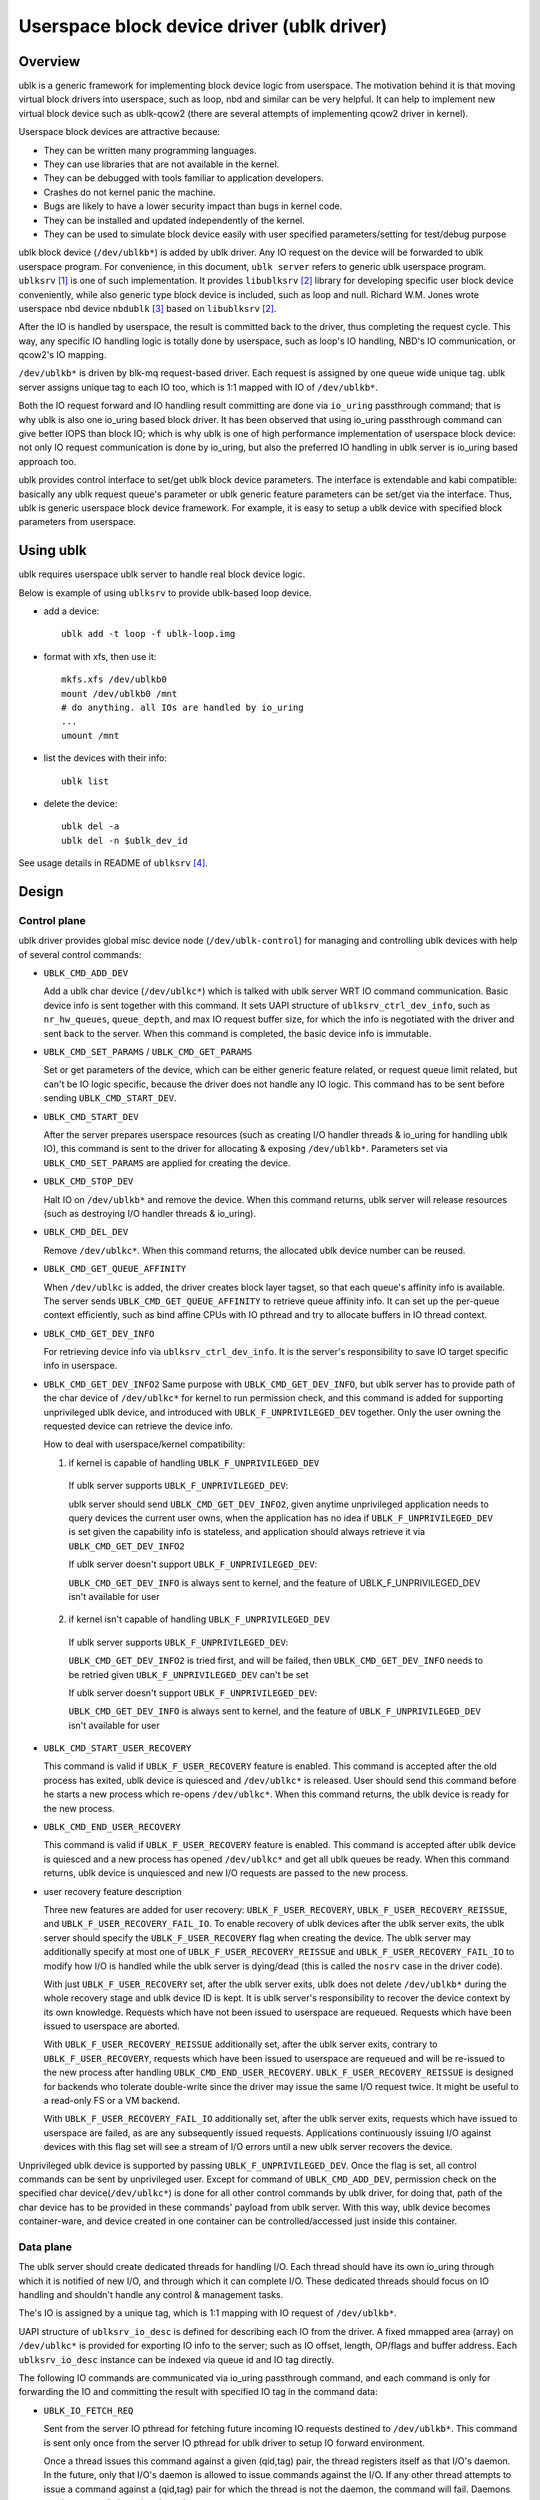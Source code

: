.. SPDX-License-Identifier: GPL-2.0

===========================================
Userspace block device driver (ublk driver)
===========================================

Overview
========

ublk is a generic framework for implementing block device logic from userspace.
The motivation behind it is that moving virtual block drivers into userspace,
such as loop, nbd and similar can be very helpful. It can help to implement
new virtual block device such as ublk-qcow2 (there are several attempts of
implementing qcow2 driver in kernel).

Userspace block devices are attractive because:

- They can be written many programming languages.
- They can use libraries that are not available in the kernel.
- They can be debugged with tools familiar to application developers.
- Crashes do not kernel panic the machine.
- Bugs are likely to have a lower security impact than bugs in kernel
  code.
- They can be installed and updated independently of the kernel.
- They can be used to simulate block device easily with user specified
  parameters/setting for test/debug purpose

ublk block device (``/dev/ublkb*``) is added by ublk driver. Any IO request
on the device will be forwarded to ublk userspace program. For convenience,
in this document, ``ublk server`` refers to generic ublk userspace
program. ``ublksrv`` [#userspace]_ is one of such implementation. It
provides ``libublksrv`` [#userspace_lib]_ library for developing specific
user block device conveniently, while also generic type block device is
included, such as loop and null. Richard W.M. Jones wrote userspace nbd device
``nbdublk`` [#userspace_nbdublk]_  based on ``libublksrv`` [#userspace_lib]_.

After the IO is handled by userspace, the result is committed back to the
driver, thus completing the request cycle. This way, any specific IO handling
logic is totally done by userspace, such as loop's IO handling, NBD's IO
communication, or qcow2's IO mapping.

``/dev/ublkb*`` is driven by blk-mq request-based driver. Each request is
assigned by one queue wide unique tag. ublk server assigns unique tag to each
IO too, which is 1:1 mapped with IO of ``/dev/ublkb*``.

Both the IO request forward and IO handling result committing are done via
``io_uring`` passthrough command; that is why ublk is also one io_uring based
block driver. It has been observed that using io_uring passthrough command can
give better IOPS than block IO; which is why ublk is one of high performance
implementation of userspace block device: not only IO request communication is
done by io_uring, but also the preferred IO handling in ublk server is io_uring
based approach too.

ublk provides control interface to set/get ublk block device parameters.
The interface is extendable and kabi compatible: basically any ublk request
queue's parameter or ublk generic feature parameters can be set/get via the
interface. Thus, ublk is generic userspace block device framework.
For example, it is easy to setup a ublk device with specified block
parameters from userspace.

Using ublk
==========

ublk requires userspace ublk server to handle real block device logic.

Below is example of using ``ublksrv`` to provide ublk-based loop device.

- add a device::

     ublk add -t loop -f ublk-loop.img

- format with xfs, then use it::

     mkfs.xfs /dev/ublkb0
     mount /dev/ublkb0 /mnt
     # do anything. all IOs are handled by io_uring
     ...
     umount /mnt

- list the devices with their info::

     ublk list

- delete the device::

     ublk del -a
     ublk del -n $ublk_dev_id

See usage details in README of ``ublksrv`` [#userspace_readme]_.

Design
======

Control plane
-------------

ublk driver provides global misc device node (``/dev/ublk-control``) for
managing and controlling ublk devices with help of several control commands:

- ``UBLK_CMD_ADD_DEV``

  Add a ublk char device (``/dev/ublkc*``) which is talked with ublk server
  WRT IO command communication. Basic device info is sent together with this
  command. It sets UAPI structure of ``ublksrv_ctrl_dev_info``,
  such as ``nr_hw_queues``, ``queue_depth``, and max IO request buffer size,
  for which the info is negotiated with the driver and sent back to the server.
  When this command is completed, the basic device info is immutable.

- ``UBLK_CMD_SET_PARAMS`` / ``UBLK_CMD_GET_PARAMS``

  Set or get parameters of the device, which can be either generic feature
  related, or request queue limit related, but can't be IO logic specific,
  because the driver does not handle any IO logic. This command has to be
  sent before sending ``UBLK_CMD_START_DEV``.

- ``UBLK_CMD_START_DEV``

  After the server prepares userspace resources (such as creating I/O handler
  threads & io_uring for handling ublk IO), this command is sent to the
  driver for allocating & exposing ``/dev/ublkb*``. Parameters set via
  ``UBLK_CMD_SET_PARAMS`` are applied for creating the device.

- ``UBLK_CMD_STOP_DEV``

  Halt IO on ``/dev/ublkb*`` and remove the device. When this command returns,
  ublk server will release resources (such as destroying I/O handler threads &
  io_uring).

- ``UBLK_CMD_DEL_DEV``

  Remove ``/dev/ublkc*``. When this command returns, the allocated ublk device
  number can be reused.

- ``UBLK_CMD_GET_QUEUE_AFFINITY``

  When ``/dev/ublkc`` is added, the driver creates block layer tagset, so
  that each queue's affinity info is available. The server sends
  ``UBLK_CMD_GET_QUEUE_AFFINITY`` to retrieve queue affinity info. It can
  set up the per-queue context efficiently, such as bind affine CPUs with IO
  pthread and try to allocate buffers in IO thread context.

- ``UBLK_CMD_GET_DEV_INFO``

  For retrieving device info via ``ublksrv_ctrl_dev_info``. It is the server's
  responsibility to save IO target specific info in userspace.

- ``UBLK_CMD_GET_DEV_INFO2``
  Same purpose with ``UBLK_CMD_GET_DEV_INFO``, but ublk server has to
  provide path of the char device of ``/dev/ublkc*`` for kernel to run
  permission check, and this command is added for supporting unprivileged
  ublk device, and introduced with ``UBLK_F_UNPRIVILEGED_DEV`` together.
  Only the user owning the requested device can retrieve the device info.

  How to deal with userspace/kernel compatibility:

  1) if kernel is capable of handling ``UBLK_F_UNPRIVILEGED_DEV``

    If ublk server supports ``UBLK_F_UNPRIVILEGED_DEV``:

    ublk server should send ``UBLK_CMD_GET_DEV_INFO2``, given anytime
    unprivileged application needs to query devices the current user owns,
    when the application has no idea if ``UBLK_F_UNPRIVILEGED_DEV`` is set
    given the capability info is stateless, and application should always
    retrieve it via ``UBLK_CMD_GET_DEV_INFO2``

    If ublk server doesn't support ``UBLK_F_UNPRIVILEGED_DEV``:

    ``UBLK_CMD_GET_DEV_INFO`` is always sent to kernel, and the feature of
    UBLK_F_UNPRIVILEGED_DEV isn't available for user

  2) if kernel isn't capable of handling ``UBLK_F_UNPRIVILEGED_DEV``

    If ublk server supports ``UBLK_F_UNPRIVILEGED_DEV``:

    ``UBLK_CMD_GET_DEV_INFO2`` is tried first, and will be failed, then
    ``UBLK_CMD_GET_DEV_INFO`` needs to be retried given
    ``UBLK_F_UNPRIVILEGED_DEV`` can't be set

    If ublk server doesn't support ``UBLK_F_UNPRIVILEGED_DEV``:

    ``UBLK_CMD_GET_DEV_INFO`` is always sent to kernel, and the feature of
    ``UBLK_F_UNPRIVILEGED_DEV`` isn't available for user

- ``UBLK_CMD_START_USER_RECOVERY``

  This command is valid if ``UBLK_F_USER_RECOVERY`` feature is enabled. This
  command is accepted after the old process has exited, ublk device is quiesced
  and ``/dev/ublkc*`` is released. User should send this command before he starts
  a new process which re-opens ``/dev/ublkc*``. When this command returns, the
  ublk device is ready for the new process.

- ``UBLK_CMD_END_USER_RECOVERY``

  This command is valid if ``UBLK_F_USER_RECOVERY`` feature is enabled. This
  command is accepted after ublk device is quiesced and a new process has
  opened ``/dev/ublkc*`` and get all ublk queues be ready. When this command
  returns, ublk device is unquiesced and new I/O requests are passed to the
  new process.

- user recovery feature description

  Three new features are added for user recovery: ``UBLK_F_USER_RECOVERY``,
  ``UBLK_F_USER_RECOVERY_REISSUE``, and ``UBLK_F_USER_RECOVERY_FAIL_IO``. To
  enable recovery of ublk devices after the ublk server exits, the ublk server
  should specify the ``UBLK_F_USER_RECOVERY`` flag when creating the device. The
  ublk server may additionally specify at most one of
  ``UBLK_F_USER_RECOVERY_REISSUE`` and ``UBLK_F_USER_RECOVERY_FAIL_IO`` to
  modify how I/O is handled while the ublk server is dying/dead (this is called
  the ``nosrv`` case in the driver code).

  With just ``UBLK_F_USER_RECOVERY`` set, after the ublk server exits,
  ublk does not delete ``/dev/ublkb*`` during the whole
  recovery stage and ublk device ID is kept. It is ublk server's
  responsibility to recover the device context by its own knowledge.
  Requests which have not been issued to userspace are requeued. Requests
  which have been issued to userspace are aborted.

  With ``UBLK_F_USER_RECOVERY_REISSUE`` additionally set, after the ublk server
  exits, contrary to ``UBLK_F_USER_RECOVERY``,
  requests which have been issued to userspace are requeued and will be
  re-issued to the new process after handling ``UBLK_CMD_END_USER_RECOVERY``.
  ``UBLK_F_USER_RECOVERY_REISSUE`` is designed for backends who tolerate
  double-write since the driver may issue the same I/O request twice. It
  might be useful to a read-only FS or a VM backend.

  With ``UBLK_F_USER_RECOVERY_FAIL_IO`` additionally set, after the ublk server
  exits, requests which have issued to userspace are failed, as are any
  subsequently issued requests. Applications continuously issuing I/O against
  devices with this flag set will see a stream of I/O errors until a new ublk
  server recovers the device.

Unprivileged ublk device is supported by passing ``UBLK_F_UNPRIVILEGED_DEV``.
Once the flag is set, all control commands can be sent by unprivileged
user. Except for command of ``UBLK_CMD_ADD_DEV``, permission check on
the specified char device(``/dev/ublkc*``) is done for all other control
commands by ublk driver, for doing that, path of the char device has to
be provided in these commands' payload from ublk server. With this way,
ublk device becomes container-ware, and device created in one container
can be controlled/accessed just inside this container.

Data plane
----------

The ublk server should create dedicated threads for handling I/O. Each
thread should have its own io_uring through which it is notified of new
I/O, and through which it can complete I/O. These dedicated threads
should focus on IO handling and shouldn't handle any control &
management tasks.

The's IO is assigned by a unique tag, which is 1:1 mapping with IO
request of ``/dev/ublkb*``.

UAPI structure of ``ublksrv_io_desc`` is defined for describing each IO from
the driver. A fixed mmapped area (array) on ``/dev/ublkc*`` is provided for
exporting IO info to the server; such as IO offset, length, OP/flags and
buffer address. Each ``ublksrv_io_desc`` instance can be indexed via queue id
and IO tag directly.

The following IO commands are communicated via io_uring passthrough command,
and each command is only for forwarding the IO and committing the result
with specified IO tag in the command data:

- ``UBLK_IO_FETCH_REQ``

  Sent from the server IO pthread for fetching future incoming IO requests
  destined to ``/dev/ublkb*``. This command is sent only once from the server
  IO pthread for ublk driver to setup IO forward environment.

  Once a thread issues this command against a given (qid,tag) pair, the thread
  registers itself as that I/O's daemon. In the future, only that I/O's daemon
  is allowed to issue commands against the I/O. If any other thread attempts
  to issue a command against a (qid,tag) pair for which the thread is not the
  daemon, the command will fail. Daemons can be reset only be going through
  recovery.

  The ability for every (qid,tag) pair to have its own independent daemon task
  is indicated by the ``UBLK_F_PER_IO_DAEMON`` feature. If this feature is not
  supported by the driver, daemons must be per-queue instead - i.e. all I/Os
  associated to a single qid must be handled by the same task.

- ``UBLK_IO_COMMIT_AND_FETCH_REQ``

  When an IO request is destined to ``/dev/ublkb*``, the driver stores
  the IO's ``ublksrv_io_desc`` to the specified mapped area; then the
  previous received IO command of this IO tag (either ``UBLK_IO_FETCH_REQ``
  or ``UBLK_IO_COMMIT_AND_FETCH_REQ)`` is completed, so the server gets
  the IO notification via io_uring.

  After the server handles the IO, its result is committed back to the
  driver by sending ``UBLK_IO_COMMIT_AND_FETCH_REQ`` back. Once ublkdrv
  received this command, it parses the result and complete the request to
  ``/dev/ublkb*``. In the meantime setup environment for fetching future
  requests with the same IO tag. That is, ``UBLK_IO_COMMIT_AND_FETCH_REQ``
  is reused for both fetching request and committing back IO result.

- ``UBLK_IO_NEED_GET_DATA``

  With ``UBLK_F_NEED_GET_DATA`` enabled, the WRITE request will be firstly
  issued to ublk server without data copy. Then, IO backend of ublk server
  receives the request and it can allocate data buffer and embed its addr
  inside this new io command. After the kernel driver gets the command,
  data copy is done from request pages to this backend's buffer. Finally,
  backend receives the request again with data to be written and it can
  truly handle the request.

  ``UBLK_IO_NEED_GET_DATA`` adds one additional round-trip and one
  io_uring_enter() syscall. Any user thinks that it may lower performance
  should not enable UBLK_F_NEED_GET_DATA. ublk server pre-allocates IO
  buffer for each IO by default. Any new project should try to use this
  buffer to communicate with ublk driver. However, existing project may
  break or not able to consume the new buffer interface; that's why this
  command is added for backwards compatibility so that existing projects
  can still consume existing buffers.

- data copy between ublk server IO buffer and ublk block IO request

  The driver needs to copy the block IO request pages into the server buffer
  (pages) first for WRITE before notifying the server of the coming IO, so
  that the server can handle WRITE request.

  When the server handles READ request and sends
  ``UBLK_IO_COMMIT_AND_FETCH_REQ`` to the server, ublkdrv needs to copy
  the server buffer (pages) read to the IO request pages.

Zero copy
---------

ublk zero copy relies on io_uring's fixed kernel buffer, which provides
two APIs: `io_buffer_register_bvec()` and `io_buffer_unregister_bvec`.

ublk adds IO command of `UBLK_IO_REGISTER_IO_BUF` to call
`io_buffer_register_bvec()` for ublk server to register client request
buffer into io_uring buffer table, then ublk server can submit io_uring
IOs with the registered buffer index. IO command of `UBLK_IO_UNREGISTER_IO_BUF`
calls `io_buffer_unregister_bvec()` to unregister the buffer, which is
guaranteed to be live between calling `io_buffer_register_bvec()` and
`io_buffer_unregister_bvec()`. Any io_uring operation which supports this
kind of kernel buffer will grab one reference of the buffer until the
operation is completed.

ublk server implementing zero copy or user copy has to be CAP_SYS_ADMIN and
be trusted, because it is ublk server's responsibility to make sure IO buffer
filled with data for handling read command, and ublk server has to return
correct result to ublk driver when handling READ command, and the result
has to match with how many bytes filled to the IO buffer. Otherwise,
uninitialized kernel IO buffer will be exposed to client application.

ublk server needs to align the parameter of `struct ublk_param_dma_align`
with backend for zero copy to work correctly.

For reaching best IO performance, ublk server should align its segment
parameter of `struct ublk_param_segment` with backend for avoiding
unnecessary IO split, which usually hurts io_uring performance.

Auto Buffer Registration
------------------------

The ``UBLK_F_AUTO_BUF_REG`` feature automatically handles buffer registration
and unregistration for I/O requests, which simplifies the buffer management
process and reduces overhead in the ublk server implementation.

This is another feature flag for using zero copy, and it is compatible with
``UBLK_F_SUPPORT_ZERO_COPY``.

Feature Overview
~~~~~~~~~~~~~~~~

This feature automatically registers request buffers to the io_uring context
before delivering I/O commands to the ublk server and unregisters them when
completing I/O commands. This eliminates the need for manual buffer
registration/unregistration via ``UBLK_IO_REGISTER_IO_BUF`` and
``UBLK_IO_UNREGISTER_IO_BUF`` commands, then IO handling in ublk server
can avoid dependency on the two uring_cmd operations.

IOs can't be issued concurrently to io_uring if there is any dependency
among these IOs. So this way not only simplifies ublk server implementation,
but also makes concurrent IO handling becomes possible by removing the
dependency on buffer registration & unregistration commands.

Usage Requirements
~~~~~~~~~~~~~~~~~~

1. The ublk server must create a sparse buffer table on the same ``io_ring_ctx``
   used for ``UBLK_IO_FETCH_REQ`` and ``UBLK_IO_COMMIT_AND_FETCH_REQ``. If
   uring_cmd is issued on a different ``io_ring_ctx``, manual buffer
   unregistration is required.

2. Buffer registration data must be passed via uring_cmd's ``sqe->addr`` with the
   following structure::

    struct ublk_auto_buf_reg {
        __u16 index;      /* Buffer index for registration */
        __u8 flags;       /* Registration flags */
        __u8 reserved0;   /* Reserved for future use */
        __u32 reserved1;  /* Reserved for future use */
    };

   ublk_auto_buf_reg_to_sqe_addr() is for converting the above structure into
   ``sqe->addr``.

3. All reserved fields in ``ublk_auto_buf_reg`` must be zeroed.

4. Optional flags can be passed via ``ublk_auto_buf_reg.flags``.

Fallback Behavior
~~~~~~~~~~~~~~~~~

If auto buffer registration fails:

1. When ``UBLK_AUTO_BUF_REG_FALLBACK`` is enabled:
   - The uring_cmd is completed
   - ``UBLK_IO_F_NEED_REG_BUF`` is set in ``ublksrv_io_desc.op_flags``
   - The ublk server must manually deal with the failure, such as, register
     the buffer manually, or using user copy feature for retrieving the data
     for handling ublk IO

2. If fallback is not enabled:
   - The ublk I/O request fails silently
   - The uring_cmd won't be completed

Limitations
~~~~~~~~~~~

- Requires same ``io_ring_ctx`` for all operations
- May require manual buffer management in fallback cases
- io_ring_ctx buffer table has a max size of 16K, which may not be enough
  in case that too many ublk devices are handled by this single io_ring_ctx
  and each one has very large queue depth

References
==========

.. [#userspace] https://github.com/ming1/ubdsrv

.. [#userspace_lib] https://github.com/ming1/ubdsrv/tree/master/lib

.. [#userspace_nbdublk] https://gitlab.com/rwmjones/libnbd/-/tree/nbdublk

.. [#userspace_readme] https://github.com/ming1/ubdsrv/blob/master/README
